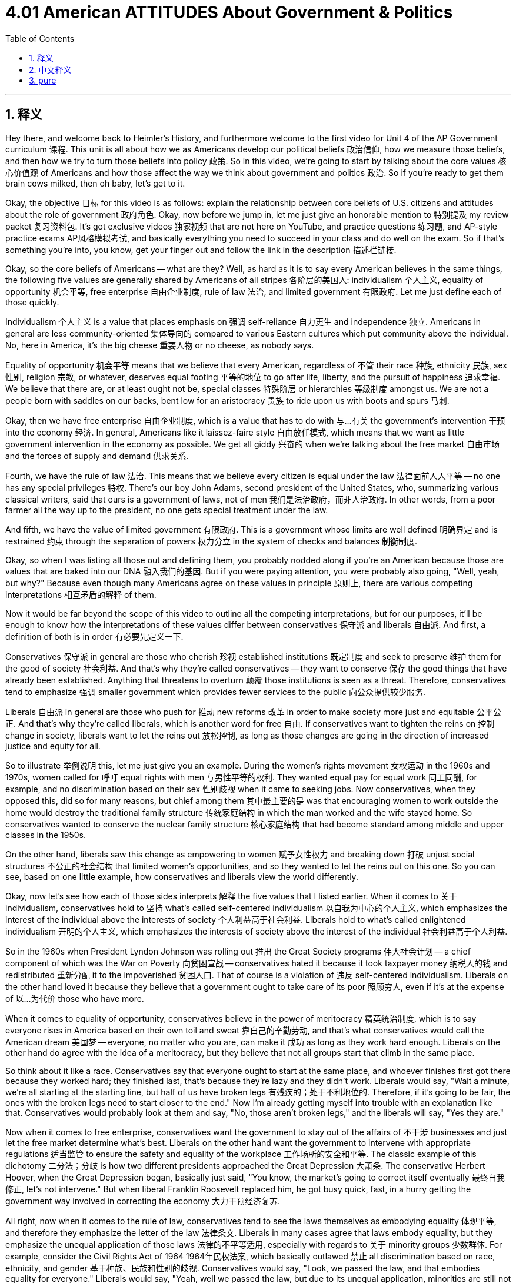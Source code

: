 
= 4.01 American ATTITUDES About Government & Politics
:toc: left
:toclevels: 3
:sectnums:
:stylesheet: myAdocCss.css

'''

== 释义

Hey there, and welcome back to Heimler's History, and furthermore welcome to the first video for Unit 4 of the AP Government curriculum 课程. This unit is all about how we as Americans develop our political beliefs 政治信仰, how we measure those beliefs, and then how we try to turn those beliefs into policy 政策. So in this video, we're going to start by talking about the core values 核心价值观 of Americans and how those affect the way we think about government and politics 政治. So if you're ready to get them brain cows milked, then oh baby, let's get to it. +

Okay, the objective 目标 for this video is as follows: explain the relationship between core beliefs of U.S. citizens and attitudes about the role of government 政府角色. Okay, now before we jump in, let me just give an honorable mention to 特别提及 my review packet 复习资料包. It's got exclusive videos 独家视频 that are not here on YouTube, and practice questions 练习题, and AP-style practice exams AP风格模拟考试, and basically everything you need to succeed in your class and do well on the exam. So if that's something you're into, you know, get your finger out and follow the link in the description 描述栏链接. +

Okay, so the core beliefs of Americans -- what are they? Well, as hard as it is to say every American believes in the same things, the following five values are generally shared by Americans of all stripes 各阶层的美国人: individualism 个人主义, equality of opportunity 机会平等, free enterprise 自由企业制度, rule of law 法治, and limited government 有限政府. Let me just define each of those quickly. +

Individualism 个人主义 is a value that places emphasis on 强调 self-reliance 自力更生 and independence 独立. Americans in general are less community-oriented 集体导向的 compared to various Eastern cultures which put community above the individual. No, here in America, it's the big cheese 重要人物 or no cheese, as nobody says. +

Equality of opportunity 机会平等 means that we believe that every American, regardless of 不管 their race 种族, ethnicity 民族, sex 性别, religion 宗教, or whatever, deserves equal footing 平等的地位 to go after life, liberty, and the pursuit of happiness 追求幸福. We believe that there are, or at least ought not be, special classes 特殊阶层 or hierarchies 等级制度 amongst us. We are not a people born with saddles on our backs, bent low for an aristocracy 贵族 to ride upon us with boots and spurs 马刺. +

Okay, then we have free enterprise 自由企业制度, which is a value that has to do with 与…有关 the government's intervention 干预 into the economy 经济. In general, Americans like it laissez-faire style 自由放任模式, which means that we want as little government intervention in the economy as possible. We get all giddy 兴奋的 when we're talking about the free market 自由市场 and the forces of supply and demand 供求关系. +

Fourth, we have the rule of law 法治. This means that we believe every citizen is equal under the law 法律面前人人平等 -- no one has any special privileges 特权. There's our boy John Adams, second president of the United States, who, summarizing various classical writers, said that ours is a government of laws, not of men 我们是法治政府，而非人治政府. In other words, from a poor farmer all the way up to the president, no one gets special treatment under the law. +

And fifth, we have the value of limited government 有限政府. This is a government whose limits are well defined 明确界定 and is restrained 约束 through the separation of powers 权力分立 in the system of checks and balances 制衡制度. +

Okay, so when I was listing all those out and defining them, you probably nodded along if you're an American because those are values that are baked into our DNA 融入我们的基因. But if you were paying attention, you were probably also going, "Well, yeah, but why?" Because even though many Americans agree on these values in principle 原则上, there are various competing interpretations 相互矛盾的解释 of them. +

Now it would be far beyond the scope of this video to outline all the competing interpretations, but for our purposes, it'll be enough to know how the interpretations of these values differ between conservatives 保守派 and liberals 自由派. And first, a definition of both is in order 有必要先定义一下. +

Conservatives 保守派 in general are those who cherish 珍视 established institutions 既定制度 and seek to preserve 维护 them for the good of society 社会利益. And that's why they're called conservatives -- they want to conserve 保存 the good things that have already been established. Anything that threatens to overturn 颠覆 those institutions is seen as a threat. Therefore, conservatives tend to emphasize 强调 smaller government which provides fewer services to the public 向公众提供较少服务. +

Liberals 自由派 in general are those who push for 推动 new reforms 改革 in order to make society more just and equitable 公平公正. And that's why they're called liberals, which is another word for free 自由. If conservatives want to tighten the reins on 控制 change in society, liberals want to let the reins out 放松控制, as long as those changes are going in the direction of increased justice and equity for all. +

So to illustrate 举例说明 this, let me just give you an example. During the women's rights movement 女权运动 in the 1960s and 1970s, women called for 呼吁 equal rights with men 与男性平等的权利. They wanted equal pay for equal work 同工同酬, for example, and no discrimination based on their sex 性别歧视 when it came to seeking jobs. Now conservatives, when they opposed this, did so for many reasons, but chief among them 其中最主要的是 was that encouraging women to work outside the home would destroy the traditional family structure 传统家庭结构 in which the man worked and the wife stayed home. So conservatives wanted to conserve the nuclear family structure 核心家庭结构 that had become standard among middle and upper classes in the 1950s. +

On the other hand, liberals saw this change as empowering to women 赋予女性权力 and breaking down 打破 unjust social structures 不公正的社会结构 that limited women's opportunities, and so they wanted to let the reins out on this one. So you can see, based on one little example, how conservatives and liberals view the world differently. +

Okay, now let's see how each of those sides interprets 解释 the five values that I listed earlier. When it comes to 关于 individualism, conservatives hold to 坚持 what's called self-centered individualism 以自我为中心的个人主义, which emphasizes the interest of the individual above the interests of society 个人利益高于社会利益. Liberals hold to what's called enlightened individualism 开明的个人主义, which emphasizes the interests of society above the interest of the individual 社会利益高于个人利益. +

So in the 1960s when President Lyndon Johnson was rolling out 推出 the Great Society programs 伟大社会计划 -- a chief component of which was the War on Poverty 向贫困宣战 -- conservatives hated it because it took taxpayer money 纳税人的钱 and redistributed 重新分配 it to the impoverished 贫困人口. That of course is a violation of 违反 self-centered individualism. Liberals on the other hand loved it because they believe that a government ought to take care of its poor 照顾穷人, even if it's at the expense of 以…为代价 those who have more. +

When it comes to equality of opportunity, conservatives believe in the power of meritocracy 精英统治制度, which is to say everyone rises in America based on their own toil and sweat 靠自己的辛勤劳动, and that's what conservatives would call the American dream 美国梦 -- everyone, no matter who you are, can make it 成功 as long as they work hard enough. Liberals on the other hand do agree with the idea of a meritocracy, but they believe that not all groups start that climb in the same place. +

So think about it like a race. Conservatives say that everyone ought to start at the same place, and whoever finishes first got there because they worked hard; they finished last, that's because they're lazy and they didn't work. Liberals would say, "Wait a minute, we're all starting at the starting line, but half of us have broken legs 有残疾的；处于不利地位的. Therefore, if it's going to be fair, the ones with the broken legs need to start closer to the end." Now I'm already getting myself into trouble with an explanation like that. Conservatives would probably look at them and say, "No, those aren't broken legs," and the liberals will say, "Yes they are." +

Now when it comes to free enterprise, conservatives want the government to stay out of the affairs of 不干涉 businesses and just let the free market determine what's best. Liberals on the other hand want the government to intervene with appropriate regulations 适当监管 to ensure the safety and equality of the workplace 工作场所的安全和平等. The classic example of this dichotomy 二分法；分歧 is how two different presidents approached the Great Depression 大萧条. The conservative Herbert Hoover, when the Great Depression began, basically just said, "You know, the market's going to correct itself eventually 最终自我修正, let's not intervene." But when liberal Franklin Roosevelt replaced him, he got busy quick, fast, in a hurry getting the government way involved in correcting the economy 大力干预经济复苏. +

All right, now when it comes to the rule of law, conservatives tend to see the laws themselves as embodying equality 体现平等, and therefore they emphasize the letter of the law 法律条文. Liberals in many cases agree that laws embody equality, but they emphasize the unequal application of those laws 法律的不平等适用, especially with regards to 关于 minority groups 少数群体. For example, consider the Civil Rights Act of 1964 1964年民权法案, which basically outlawed 禁止 all discrimination based on race, ethnicity, and gender 基于种族、民族和性别的歧视. Conservatives would say, "Look, we passed the law, and that embodies equality for everyone." Liberals would say, "Yeah, well we passed the law, but due to its unequal application, minorities are still not equal." +

And finally, when it comes to the value of limited government, conservatives want to define strong boundaries of federalism 联邦制的明确界限, which leads to less government interference with 减少政府对…的干涉 people's lives. Liberals, to a much greater degree, embrace the need for government intervention in society for the sake of the greater good 为了更大的利益. +

So yeah, all in all 总而言之, Americans agree that these five values are things that we all believe in, but depending on whether you're talking to a conservative or liberal, you will get a very different interpretation of those values. +

Okay, thanks for watching. Click right here to grab my ultimate review packet 终极复习资料包, which has everything you need to get an A in your class and a five on your exam in May. If this video helped you and you want me to keep making them, then by all means subscribe 订阅 and I shall oblige 照办. Heimler out. +

'''

== 中文释义

嘿，欢迎回到海姆勒（Heimler）的历史课程，此外，欢迎来到美国大学预修课程（AP）政府课程第四单元的第一个视频。这个单元主要讲述我们作为美国人是如何形成我们的政治信仰的，我们如何衡量这些信仰，以及我们如何努力将这些信仰转化为政策。所以在这个视频中，我们首先要讨论美国人的核心价值观，以及这些价值观是如何影响我们对政府和政治的看法的。所以，如果你准备好汲取知识，那么，宝贝，我们开始吧。 +

好的，这个视频的目标如下：解释美国公民的核心信仰与对政府角色的态度之间的关系。好的，在我们深入探讨之前，我要特别提一下我的复习资料包。它包含了一些在YouTube上没有的独家视频、练习题以及美国大学预修课程（AP）风格的模拟考试，基本上包含了你在课堂上取得成功以及在考试中取得好成绩所需要的一切。所以，如果你对此感兴趣，那么，行动起来，点击描述中的链接。 +

好的，那么美国人的核心信仰是什么呢？嗯，尽管很难说每个美国人都持有相同的信仰，但以下五个价值观是不同类型的美国人普遍共有的：个人主义、机会平等、自由企业、法治和有限政府。我快速地解释一下每一个价值观。 +

个人主义是一种强调自力更生和独立的价值观。与各种将集体置于个人之上的东方文化相比，一般来说，美国人的集体导向性较弱。不，在美国这里，就像没人会说的那样，要么做老大，要么一事无成。 +

机会平等意味着我们认为每个美国人，无论他们的种族、民族、性别、宗教或其他方面如何，都应该有平等的机会去追求生命、自由和幸福。我们认为，在我们当中不存在，或者至少不应该存在特殊的阶级或等级制度。我们不是那种生来就背上有鞍，甘愿被贵族用靴子和马刺骑在身上的人。 +

好的，接下来是自由企业，这是一种与政府对经济的干预有关的价值观。一般来说，美国人喜欢自由放任的方式，这意味着我们希望政府对经济的干预尽可能少。当我们谈论自由市场以及供求力量时，我们会非常兴奋。 +

第四，是法治。这意味着我们相信每个公民在法律面前都是平等的——没有人享有任何特权。美国第二任总统约翰·亚当斯（John Adams）总结了各种古典作家的观点，他说我们的政府是法治政府，而不是人治政府。换句话说，从一个贫穷的农民到总统，在法律面前没有人能得到特殊待遇。 +

第五，是有限政府的价值观。这是一个其权力界限明确，并通过制衡体系中的权力分立来加以约束的政府。 +

好的，所以当我列出并定义这些价值观时，如果你是美国人，你可能会点头认同，因为这些价值观已经融入了我们的基因。但如果你留意的话，你可能也会问：“好吧，但是为什么呢？” 因为即使许多美国人在原则上认同这些价值观，但对这些价值观存在各种不同的解读。 +

现在，要在这个视频中概述所有不同的解读远远超出了其范围，但就我们的目的而言，了解保守派和自由派在对这些价值观的解读上的差异就足够了。首先，我们来给这两个群体下定义。 +

一般来说，保守派是那些珍视既定制度，并为了社会的利益而努力维护这些制度的人。这就是为什么他们被称为保守派——他们想要保留已经建立起来的好东西。任何威胁要推翻这些制度的事物都被视为一种威胁。因此，保守派倾向于强调小政府，这种政府为公众提供的服务较少。 +

一般来说，自由派是那些推动新改革，以使社会更加公正和平等的人。这就是为什么他们被称为自由派，“自由” 是 “liberal” 的另一种说法。如果保守派想要对社会变革加以限制，自由派则希望放宽限制，只要这些变革朝着为所有人增加公正和平等的方向发展。 +

所以，为了说明这一点，我给你举个例子。在20世纪60年代和70年代的妇女权利运动中，女性呼吁与男性享有平等权利。例如，她们希望同工同酬，并且在求职时不受性别歧视。现在，保守派反对这一点有很多原因，但其中最主要的原因是，鼓励女性走出家庭工作会破坏传统的家庭结构，在这种结构中，男性工作，妻子待在家里。所以保守派想要保留在20世纪50年代成为中上层阶级标准的核心家庭结构。 +

另一方面，自由派认为这种变革能赋予女性权力，并打破限制女性机会的不公正社会结构，所以他们希望在这个问题上放宽限制。所以你可以看到，基于这一个小例子，保守派和自由派看待世界的方式是不同的。 +

好的，现在让我们看看双方是如何解读我之前列出的这五个价值观的。当涉及到个人主义时，保守派坚持所谓的以自我为中心的个人主义，这种个人主义强调个人利益高于社会利益。自由派则坚持所谓的开明个人主义，这种个人主义强调社会利益高于个人利益。 +

所以在20世纪60年代，林登·约翰逊（Lyndon Johnson）总统推出 “伟大社会” 计划时——该计划的一个主要组成部分是 “向贫困宣战”——保守派讨厌这个计划，因为它使用纳税人的钱，并将其重新分配给贫困人口。当然，这违反了以自我为中心的个人主义。另一方面，自由派喜欢这个计划，因为他们认为政府应该照顾穷人，即使这是以牺牲富人的利益为代价。 +

当涉及到机会平等时，保守派相信精英统治的力量，也就是说，在美国，每个人都可以通过自己的辛勤努力取得成功，这就是保守派所说的美国梦——每个人，无论你是谁，只要足够努力都能成功。另一方面，自由派也认同精英统治的理念，但他们认为并非所有群体都是从同一个起点开始攀登的。 +

所以可以把它想象成一场比赛。保守派说每个人都应该从同一个地方起跑，谁先到达终点是因为他们努力工作；谁最后到达，是因为他们懒惰，没有努力。自由派会说：“等一下，我们都站在起跑线上，但我们中有一半人腿是断的。因此，如果要公平的话，腿断的人需要从更靠近终点的地方起跑。” 我这样解释可能会给自己惹麻烦。保守派可能会看着他们说：“不，那些腿没断”，而自由派会说：“断了就是断了”。 +

当涉及到自由企业时，保守派希望政府不干涉企业事务，让自由市场来决定什么是最好的。另一方面，自由派希望政府通过适当的监管进行干预，以确保工作场所的安全和平等。这种二分法的经典例子是两位不同的总统对大萧条的处理方式。保守派赫伯特·胡佛（Herbert Hoover）在大萧条开始时基本上说：“你知道，市场最终会自我修正的，我们不要干预。” 但是当自由派富兰克林·罗斯福（Franklin Roosevelt）接替他时，他迅速采取行动，让政府深度参与纠正经济问题。 +

好的，现在当涉及到法治时，保守派倾向于认为法律本身就体现了平等，因此他们强调法律条文。在很多情况下，自由派也认同法律体现了平等，但他们强调法律在应用上的不平等，尤其是对少数群体而言。例如，考虑1964年的《民权法案》，该法案基本上禁止了基于种族、民族和性别的所有歧视。保守派会说：“看，我们通过了这项法律，它体现了对每个人的平等。” 自由派会说：“是的，我们通过了这项法律，但由于其不平等的应用，少数群体仍然没有实现平等。” +

最后，当涉及到有限政府的价值观时，保守派希望明确联邦制的强大界限，这会导致政府对人们生活的干预更少。而自由派在很大程度上认为，为了更大的利益，政府有必要对社会进行干预。 +

所以，总的来说，美国人都认同这五个价值观是我们共同相信的东西，但根据你是在和保守派还是自由派交流，你会得到对这些价值观截然不同的解读。 +

好的，感谢观看。点击这里获取我的终极复习资料包，它包含了你在课堂上得A以及在五月份的考试中得5分所需要的一切。如果这个视频对你有帮助，并且你希望我继续制作这样的视频，那么一定要订阅，我会照做的。海姆勒（Heimler）下线。 + 

'''

== pure

Hey there, and welcome back to Heimler's History, and furthermore welcome to the first video for Unit 4 of the AP Government curriculum. This unit is all about how we as Americans develop our political beliefs, how we measure those beliefs, and then how we try to turn those beliefs into policy. So in this video, we're going to start by talking about the core values of Americans and how those affect the way we think about government and politics. So if you're ready to get them brain cows milked, then oh baby, let's get to it.

Okay, the objective for this video is as follows: explain the relationship between core beliefs of U.S. citizens and attitudes about the role of government. Okay, now before we jump in, let me just give an honorable mention to my review packet. It's got exclusive videos that are not here on YouTube, and practice questions, and AP-style practice exams, and basically everything you need to succeed in your class and do well on the exam. So if that's something you're into, you know, get your finger out and follow the link in the description.

Okay, so the core beliefs of Americans -- what are they? Well, as hard as it is to say every American believes in the same things, the following five values are generally shared by Americans of all stripes: individualism, equality of opportunity, free enterprise, rule of law, and limited government. Let me just define each of those quickly.

Individualism is a value that places emphasis on self-reliance and independence. Americans in general are less community-oriented compared to various Eastern cultures which put community above the individual. No, here in America, it's the big cheese or no cheese, as nobody says.

Equality of opportunity means that we believe that every American, regardless of their race, ethnicity, sex, religion, or whatever, deserves equal footing to go after life, liberty, and the pursuit of happiness. We believe that there are, or at least ought not be, special classes or hierarchies amongst us. We are not a people born with saddles on our backs, bent low for an aristocracy to ride upon us with boots and spurs.

Okay, then we have free enterprise, which is a value that has to do with the government's intervention into the economy. In general, Americans like it laissez-faire style, which means that we want as little government intervention in the economy as possible. We get all giddy when we're talking about the free market and the forces of supply and demand.

Fourth, we have the rule of law. This means that we believe every citizen is equal under the law -- no one has any special privileges. There's our boy John Adams, second president of the United States, who, summarizing various classical writers, said that ours is a government of laws, not of men. In other words, from a poor farmer all the way up to the president, no one gets special treatment under the law.

And fifth, we have the value of limited government. This is a government whose limits are well defined and is restrained through the separation of powers in the system of checks and balances.

Okay, so when I was listing all those out and defining them, you probably nodded along if you're an American because those are values that are baked into our DNA. But if you were paying attention, you were probably also going, "Well, yeah, but why?" Because even though many Americans agree on these values in principle, there are various competing interpretations of them.

Now it would be far beyond the scope of this video to outline all the competing interpretations, but for our purposes, it'll be enough to know how the interpretations of these values differ between conservatives and liberals. And first, a definition of both is in order.

Conservatives in general are those who cherish established institutions and seek to preserve them for the good of society. And that's why they're called conservatives -- they want to conserve the good things that have already been established. Anything that threatens to overturn those institutions is seen as a threat. Therefore, conservatives tend to emphasize smaller government which provides fewer services to the public.

Liberals in general are those who push for new reforms in order to make society more just and equitable. And that's why they're called liberals, which is another word for free. If conservatives want to tighten the reins on change in society, liberals want to let the reins out, as long as those changes are going in the direction of increased justice and equity for all.

So to illustrate this, let me just give you an example. During the women's rights movement in the 1960s and 1970s, women called for equal rights with men. They wanted equal pay for equal work, for example, and no discrimination based on their sex when it came to seeking jobs. Now conservatives, when they opposed this, did so for many reasons, but chief among them was that encouraging women to work outside the home would destroy the traditional family structure in which the man worked and the wife stayed home. So conservatives wanted to conserve the nuclear family structure that had become standard among middle and upper classes in the 1950s.

On the other hand, liberals saw this change as empowering to women and breaking down unjust social structures that limited women's opportunities, and so they wanted to let the reins out on this one. So you can see, based on one little example, how conservatives and liberals view the world differently.

Okay, now let's see how each of those sides interprets the five values that I listed earlier. When it comes to individualism, conservatives hold to what's called self-centered individualism, which emphasizes the interest of the individual above the interests of society. Liberals hold to what's called enlightened individualism, which emphasizes the interests of society above the interest of the individual.

So in the 1960s when President Lyndon Johnson was rolling out the Great Society programs -- a chief component of which was the War on Poverty -- conservatives hated it because it took taxpayer money and redistributed it to the impoverished. That of course is a violation of self-centered individualism. Liberals on the other hand loved it because they believe that a government ought to take care of its poor, even if it's at the expense of those who have more.

When it comes to equality of opportunity, conservatives believe in the power of meritocracy, which is to say everyone rises in America based on their own toil and sweat, and that's what conservatives would call the American dream -- everyone, no matter who you are, can make it as long as they work hard enough. Liberals on the other hand do agree with the idea of a meritocracy, but they believe that not all groups start that climb in the same place.

So think about it like a race. Conservatives say that everyone ought to start at the same place, and whoever finishes first got there because they worked hard; they finished last, that's because they're lazy and they didn't work. Liberals would say, "Wait a minute, we're all starting at the starting line, but half of us have broken legs. Therefore, if it's going to be fair, the ones with the broken legs need to start closer to the end." Now I'm already getting myself into trouble with an explanation like that. Conservatives would probably look at them and say, "No, those aren't broken legs," and the liberals will say, "Yes they are."

Now when it comes to free enterprise, conservatives want the government to stay out of the affairs of businesses and just let the free market determine what's best. Liberals on the other hand want the government to intervene with appropriate regulations to ensure the safety and equality of the workplace. The classic example of this dichotomy is how two different presidents approached the Great Depression. The conservative Herbert Hoover, when the Great Depression began, basically just said, "You know, the market's going to correct itself eventually, let's not intervene." But when liberal Franklin Roosevelt replaced him, he got busy quick, fast, in a hurry getting the government way involved in correcting the economy.

All right, now when it comes to the rule of law, conservatives tend to see the laws themselves as embodying equality, and therefore they emphasize the letter of the law. Liberals in many cases agree that laws embody equality, but they emphasize the unequal application of those laws, especially with regards to minority groups. For example, consider the Civil Rights Act of 1964, which basically outlawed all discrimination based on race, ethnicity, and gender. Conservatives would say, "Look, we passed the law, and that embodies equality for everyone." Liberals would say, "Yeah, well we passed the law, but due to its unequal application, minorities are still not equal."

And finally, when it comes to the value of limited government, conservatives want to define strong boundaries of federalism, which leads to less government interference with people's lives. Liberals, to a much greater degree, embrace the need for government intervention in society for the sake of the greater good.

So yeah, all in all, Americans agree that these five values are things that we all believe in, but depending on whether you're talking to a conservative or liberal, you will get a very different interpretation of those values.

Okay, thanks for watching. Click right here to grab my ultimate review packet, which has everything you need to get an A in your class and a five on your exam in May. If this video helped you and you want me to keep making them, then by all means subscribe and I shall oblige. Heimler out.

'''

